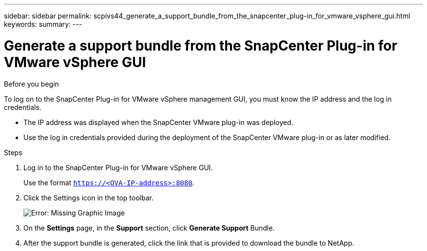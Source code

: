 ---
sidebar: sidebar
permalink: scpivs44_generate_a_support_bundle_from_the_snapcenter_plug-in_for_vmware_vsphere_gui.html
keywords:
summary:
---

= Generate a support bundle from the SnapCenter Plug-in for VMware vSphere GUI
:hardbreaks:
:nofooter:
:icons: font
:linkattrs:
:imagesdir: ./media/

//
// This file was created with NDAC Version 2.0 (August 17, 2020)
//
// 2020-09-09 12:24:22.404267
//

[.lead]

.Before you begin

To log on to the SnapCenter Plug-in for VMware vSphere management GUI, you must know the IP address and the log in credentials.

* The IP address was displayed when the SnapCenter VMware plug-in was deployed.
* Use the log in credentials provided during the deployment of the SnapCenter VMware plug-in or as later modified.

.Steps

. Log in to the SnapCenter Plug-in for VMware vSphere GUI.
+
Use the format `https://<OVA-IP-address>:8080`.

. Click the Settings icon in the top toolbar.
+
image:scpivs44_image10.png[Error: Missing Graphic Image]

. On the *Settings* page, in the *Support* section, click *Generate Support* Bundle.
. After the support bundle is generated, click the link that is provided to download the bundle to NetApp.
